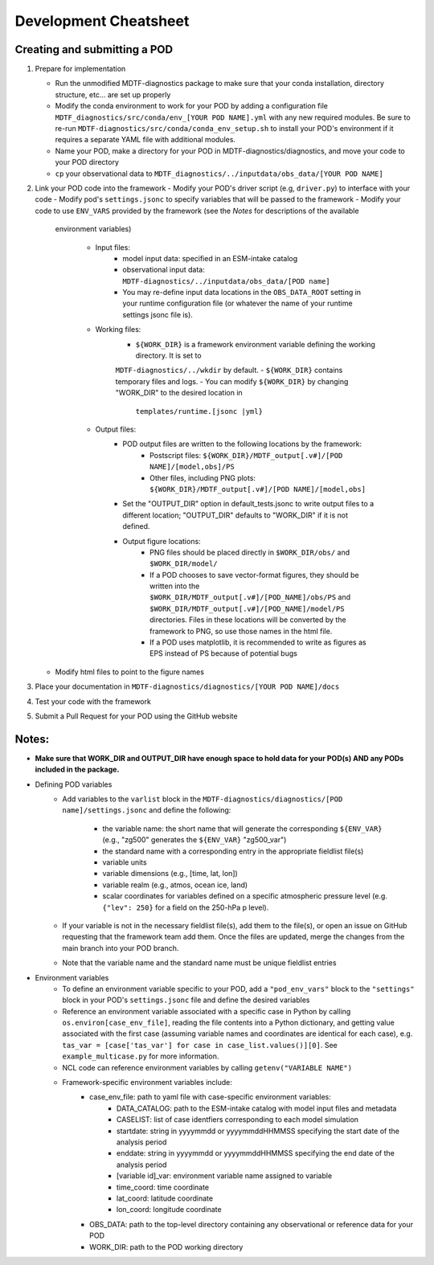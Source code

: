 Development Cheatsheet
======================

Creating and submitting a POD
-----------------------------
1. Prepare for implementation  

   - Run the unmodified MDTF-diagnostics package to make sure that your conda installation, directory structure, etc...
     are set up properly
   - Modify the conda environment to work for your POD by adding a configuration file
     ``MDTF_diagnostics/src/conda/env_[YOUR POD NAME].yml`` with any new required modules.  Be sure to re-run
     ``MDTF-diagnostics/src/conda/conda_env_setup.sh`` to install your POD's environment if it requires a separate YAML
     file with additional modules.
   - Name your POD, make a directory for your POD in MDTF-diagnostics/diagnostics, and move your code to your POD
     directory
   - ``cp`` your observational data to ``MDTF_diagnostics/../inputdata/obs_data/[YOUR POD NAME]``

2. Link your POD code into the framework
   - Modify your POD's driver script (e.g, ``driver.py``) to interface with your code
   - Modify pod's ``settings.jsonc`` to specify variables that will be passed to the framework
   - Modify your code to use ``ENV_VARS`` provided by the framework (see the *Notes* for descriptions of the available
     environment variables)

      - Input files:
         - model input data: specified in an ESM-intake catalog
         - observational input data: ``MDTF-diagnostics/../inputdata/obs_data/[POD name]``
         - You may re-define input data locations in the ``OBS_DATA_ROOT`` setting in your runtime configuration file
           (or whatever the name of your runtime settings jsonc file is).

      - Working files: 
         - ``${WORK_DIR}`` is a framework environment variable defining the working directory. It is set to
         ``MDTF-diagnostics/../wkdir`` by default.
         - ``${WORK_DIR}`` contains temporary files and logs.
         - You can modify ``${WORK_DIR}`` by changing "WORK_DIR" to the desired location in
           ``templates/runtime.[jsonc |yml}``

      - Output files: 
         - POD output files are written to the following locations by the framework:
            - Postscript files: ``${WORK_DIR}/MDTF_output[.v#]/[POD NAME]/[model,obs]/PS``
            - Other files, including PNG plots: ``${WORK_DIR}/MDTF_output[.v#]/[POD NAME]/[model,obs]``
         - Set the "OUTPUT_DIR" option in default_tests.jsonc to write output files to a different location;
           "OUTPUT_DIR" defaults to "WORK_DIR" if it is not defined.
         - Output figure locations:  
            - PNG files should be placed directly in ``$WORK_DIR/obs/`` and ``$WORK_DIR/model/``
            - If a POD chooses to save vector-format figures, they should be written into the
              ``$WORK_DIR/MDTF_output[.v#]/[POD_NAME]/obs/PS`` and
              ``$WORK_DIR/MDTF_output[.v#]/[POD_NAME]/model/PS`` directories. Files in these locations will be
              converted by the framework to PNG, so use those names in the html file.
            - If a POD uses matplotlib, it is recommended to write as figures as EPS instead of PS because of potential
              bugs
   
   - Modify html files to point to the figure names

3. Place your documentation in ``MDTF-diagnostics/diagnostics/[YOUR POD NAME]/docs``
4. Test your code with the framework 
5. Submit a Pull Request for your POD using the GitHub website

Notes:
------
- **Make sure that WORK_DIR and OUTPUT_DIR have enough space to hold data for your POD(s) AND any PODs included in the
  package.**
- Defining POD variables
   - Add variables to the ``varlist`` block in the ``MDTF-diagnostics/diagnostics/[POD name]/settings.jsonc`` and define
     the following:
      - the variable name: the short name that will generate the corresponding ``${ENV_VAR}``
        (e.g., "zg500" generates the ``${ENV_VAR}`` "zg500_var")
      - the standard name with a corresponding entry in the appropriate fieldlist file(s)  
      - variable units
      - variable dimensions (e.g., [time, lat, lon])
      - variable realm (e.g., atmos, ocean ice, land)
      - scalar coordinates for variables defined on a specific atmospheric pressure level (e.g. ``{"lev": 250}``
        for a field on the 250-hPa p level).
   
   - If your variable is not in the necessary fieldlist file(s), add them to the file(s), or open an issue on GitHub
     requesting that the framework team add them. Once the files are updated, merge the changes from the main branch
     into your POD branch.
   - Note that the variable name and the standard name must be unique fieldlist entries

- Environment variables
   - To define an environment variable specific to your POD, add a ``"pod_env_vars"`` block to the ``"settings"``
     block in your POD's ``settings.jsonc`` file and define the desired variables
   - Reference an environment variable associated with a specific case in Python by calling
     ``os.environ[case_env_file]``, reading the file contents into a Python dictionary, and getting value associated
     with the first case (assuming variable names and coordinates are identical for each case), e.g.
     ``tas_var = [case['tas_var'] for case in case_list.values()][0]``. See ``example_multicase.py`` for more
     information.
   - NCL code can reference environment variables by calling ``getenv("VARIABLE NAME")``  
   - Framework-specific environment variables include:
      - case_env_file: path to yaml file with case-specific environment variables:
         - DATA_CATALOG: path to the ESM-intake catalog with model input files and metadata
         - CASELIST: list of case identfiers corresponding to each model simulation
         - startdate: string in yyyymmdd or yyyymmddHHMMSS specifying the start date of the analysis period
         - enddate: string in yyyymmdd or yyyymmddHHMMSS specifying the end date of the analysis period
         - [variable id]_var: environment variable name assigned to variable
         - time_coord: time coordinate
         - lat_coord: latitude coordinate
         - lon_coord: longitude coordinate
      - OBS_DATA: path to the top-level directory containing any observational or reference data for your POD
      - WORK_DIR: path to the POD working directory

